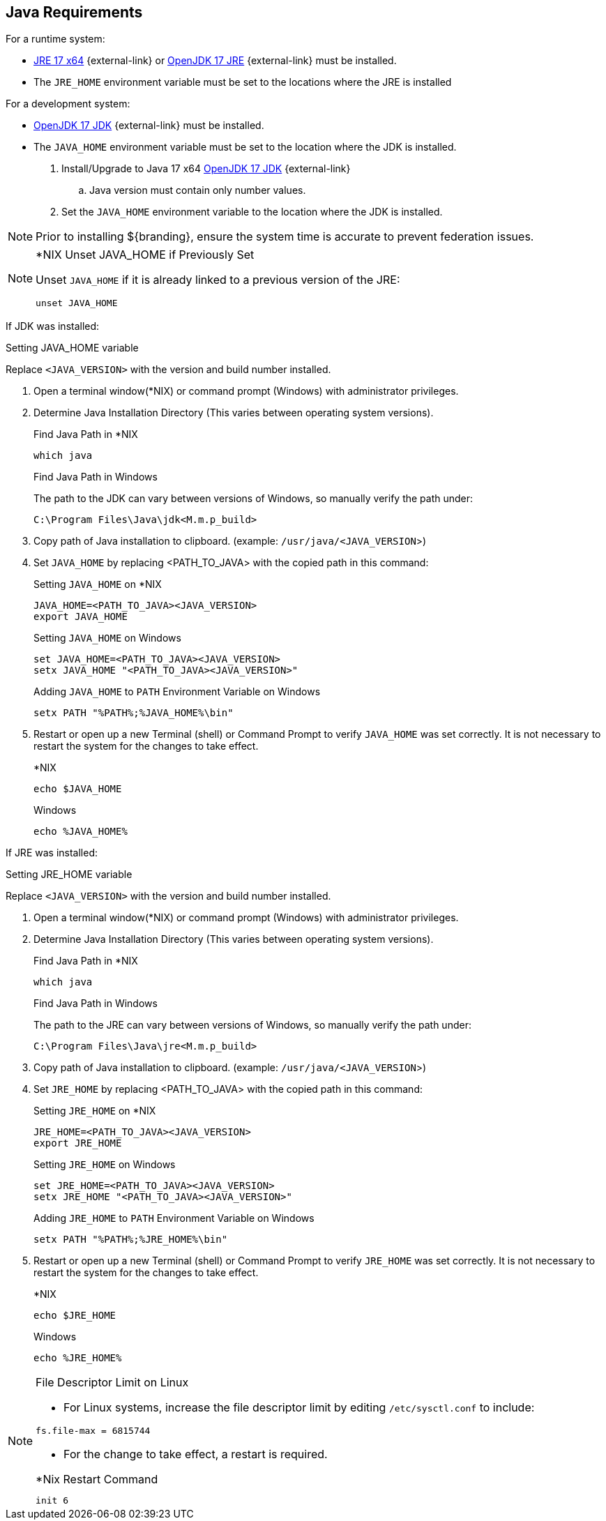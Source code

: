 :title: Java Requirements
:type: subInstalling
:status: published
:parent: Installation Prerequisites
:order: 01

== Java Requirements
(((Java Requirements)))
For a runtime system:

* https://www.oracle.com/java/technologies/downloads/#java17[JRE 17 x64] {external-link} or https://adoptium.net/temurin/releases/?version=17[OpenJDK 17 JRE] {external-link} must be installed.
* The `JRE_HOME` environment variable must be set to the locations where the JRE is installed

For a development system:

* https://adoptium.net/temurin/releases/?version=17[OpenJDK 17 JDK] {external-link} must be installed.
* The `JAVA_HOME` environment variable must be set to the location where the JDK is installed.

. Install/Upgrade to Java 17 x64 https://adoptium.net/temurin/releases/?version=17[OpenJDK 17 JDK] {external-link}
.. Java version must contain only number values.

. Set the `JAVA_HOME` environment variable to the location where the JDK is installed.


[NOTE]
====
Prior to installing ${branding}, ensure the system time is accurate to prevent federation issues.
====

.*NIX Unset JAVA_HOME if Previously Set
[NOTE]
====
Unset `JAVA_HOME` if it is already linked to a previous version of the JRE:

`unset JAVA_HOME`
====

If JDK was installed:
====
.Setting JAVA_HOME variable
Replace `<JAVA_VERSION>` with the version and build number installed.

. Open a terminal window(*NIX) or command prompt (Windows) with administrator privileges.
. Determine Java Installation Directory (This varies between operating system versions).
+
.Find Java Path in *NIX
----
which java
----
+
.Find Java Path in Windows
The path to the JDK can vary between versions of Windows, so manually verify the path under:
+
----
C:\Program Files\Java\jdk<M.m.p_build>
----
+
. Copy path of Java installation to clipboard. (example: `/usr/java/<JAVA_VERSION`>)
. Set `JAVA_HOME` by replacing <PATH_TO_JAVA> with the copied path in this command:
+
.Setting `JAVA_HOME` on *NIX
----
JAVA_HOME=<PATH_TO_JAVA><JAVA_VERSION>
export JAVA_HOME
----
+
.Setting `JAVA_HOME` on Windows
----
set JAVA_HOME=<PATH_TO_JAVA><JAVA_VERSION>
setx JAVA_HOME "<PATH_TO_JAVA><JAVA_VERSION>"
----
+
.Adding `JAVA_HOME` to `PATH` Environment Variable on Windows
----
setx PATH "%PATH%;%JAVA_HOME%\bin"
----
+
. Restart or open up a new Terminal (shell) or Command Prompt to verify `JAVA_HOME` was set correctly. It is not necessary to restart the system for the changes to take effect.
+
.*NIX
----
echo $JAVA_HOME
----
+
.Windows
----
echo %JAVA_HOME%
----
====


If JRE was installed:
====
.Setting JRE_HOME variable
Replace `<JAVA_VERSION>` with the version and build number installed.

. Open a terminal window(*NIX) or command prompt (Windows) with administrator privileges.
. Determine Java Installation Directory (This varies between operating system versions).
+
.Find Java Path in *NIX
----
which java
----
+
.Find Java Path in Windows
The path to the JRE can vary between versions of Windows, so manually verify the path under:
+
----
C:\Program Files\Java\jre<M.m.p_build>
----
+
. Copy path of Java installation to clipboard. (example: `/usr/java/<JAVA_VERSION`>)
. Set `JRE_HOME` by replacing <PATH_TO_JAVA> with the copied path in this command:
+
.Setting `JRE_HOME` on *NIX
----
JRE_HOME=<PATH_TO_JAVA><JAVA_VERSION>
export JRE_HOME
----
+
.Setting `JRE_HOME` on Windows
----
set JRE_HOME=<PATH_TO_JAVA><JAVA_VERSION>
setx JRE_HOME "<PATH_TO_JAVA><JAVA_VERSION>"
----
+
.Adding `JRE_HOME` to `PATH` Environment Variable on Windows
----
setx PATH "%PATH%;%JRE_HOME%\bin"
----
+
. Restart or open up a new Terminal (shell) or Command Prompt to verify `JRE_HOME` was set correctly. It is not necessary to restart the system for the changes to take effect.
+
.*NIX
----
echo $JRE_HOME
----
+
.Windows
----
echo %JRE_HOME%
----
====

.File Descriptor Limit on Linux
[NOTE]
====
* For Linux systems, increase the file descriptor limit by editing `/etc/sysctl.conf` to include:

----
fs.file-max = 6815744
----

* For the change to take effect, a restart is required.

.*Nix Restart Command
----
init 6
----

====
